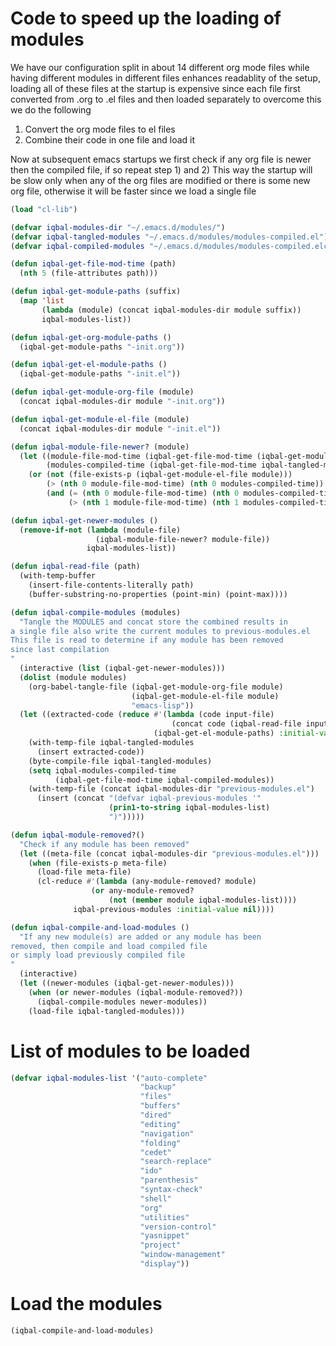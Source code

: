 * Code to speed up the loading of modules
  We have our configuration split in about 14 different org mode 
  files while having different modules in different files enhances
  readablity of the setup, loading all of these files at the startup
  is expensive since each file first converted from .org to .el files
  and then loaded separately to overcome this we do the following 
  1) Convert the org mode files to el files 
  2) Combine their code in one file and load it
  
  Now at subsequent emacs startups we first check if any org
  file is newer then the compiled file, if so repeat step 1) and 2)
  This way the startup will be slow only when any of the org files
  are modified or there is some new org file, otherwise it will be
  faster since we load a single file
  #+begin_src emacs-lisp
    (load "cl-lib")
    
    (defvar iqbal-modules-dir "~/.emacs.d/modules/")
    (defvar iqbal-tangled-modules "~/.emacs.d/modules/modules-compiled.el")
    (defvar iqbal-compiled-modules "~/.emacs.d/modules/modules-compiled.elc")
    
    (defun iqbal-get-file-mod-time (path)
      (nth 5 (file-attributes path)))
    
    (defun iqbal-get-module-paths (suffix)
      (map 'list 
           (lambda (module) (concat iqbal-modules-dir module suffix))
           iqbal-modules-list))
    
    (defun iqbal-get-org-module-paths ()
      (iqbal-get-module-paths "-init.org"))
    
    (defun iqbal-get-el-module-paths ()
      (iqbal-get-module-paths "-init.el"))
    
    (defun iqbal-get-module-org-file (module)
      (concat iqbal-modules-dir module "-init.org"))
    
    (defun iqbal-get-module-el-file (module)
      (concat iqbal-modules-dir module "-init.el"))
    
    (defun iqbal-module-file-newer? (module)
      (let ((module-file-mod-time (iqbal-get-file-mod-time (iqbal-get-module-org-file module)))
            (modules-compiled-time (iqbal-get-file-mod-time iqbal-tangled-modules)))
        (or (not (file-exists-p (iqbal-get-module-el-file module)))
            (> (nth 0 module-file-mod-time) (nth 0 modules-compiled-time))
            (and (= (nth 0 module-file-mod-time) (nth 0 modules-compiled-time))
                 (> (nth 1 module-file-mod-time) (nth 1 modules-compiled-time))))))
    
    (defun iqbal-get-newer-modules ()
      (remove-if-not (lambda (module-file)
                       (iqbal-module-file-newer? module-file))
                     iqbal-modules-list))
    
    (defun iqbal-read-file (path)
      (with-temp-buffer
        (insert-file-contents-literally path)
        (buffer-substring-no-properties (point-min) (point-max))))
    
    (defun iqbal-compile-modules (modules)
      "Tangle the MODULES and concat store the combined results in
    a single file also write the current modules to previous-modules.el
    This file is read to determine if any module has been removed
    since last compilation
    "
      (interactive (list (iqbal-get-newer-modules)))
      (dolist (module modules)
        (org-babel-tangle-file (iqbal-get-module-org-file module)
                               (iqbal-get-module-el-file module)
                               "emacs-lisp"))
      (let ((extracted-code (reduce #'(lambda (code input-file)
                                        (concat code (iqbal-read-file input-file)))
                                    (iqbal-get-el-module-paths) :initial-value "")))
        (with-temp-file iqbal-tangled-modules
          (insert extracted-code))
        (byte-compile-file iqbal-tangled-modules)
        (setq iqbal-modules-compiled-time 
              (iqbal-get-file-mod-time iqbal-compiled-modules))
        (with-temp-file (concat iqbal-modules-dir "previous-modules.el")
          (insert (concat "(defvar iqbal-previous-modules '"
                          (prin1-to-string iqbal-modules-list)
                          ")")))))
    
    (defun iqbal-module-removed?()
      "Check if any module has been removed"
      (let ((meta-file (concat iqbal-modules-dir "previous-modules.el")))
        (when (file-exists-p meta-file)
          (load-file meta-file)
          (cl-reduce #'(lambda (any-module-removed? module)
                      (or any-module-removed? 
                          (not (member module iqbal-modules-list))))
                  iqbal-previous-modules :initial-value nil))))
    
    (defun iqbal-compile-and-load-modules ()
      "If any new module(s) are added or any module has been
    removed, then compile and load compiled file
    or simply load previously compiled file
    "
      (interactive)
      (let ((newer-modules (iqbal-get-newer-modules)))
        (when (or newer-modules (iqbal-module-removed?))
          (iqbal-compile-modules newer-modules))
        (load-file iqbal-tangled-modules)))
  #+end_src


* List of modules to be loaded
  #+begin_src emacs-lisp
    (defvar iqbal-modules-list '("auto-complete" 
                                 "backup"
                                 "files"
                                 "buffers"
                                 "dired"
                                 "editing"
                                 "navigation"
                                 "folding"
                                 "cedet"
                                 "search-replace"
                                 "ido"
                                 "parenthesis"
                                 "syntax-check"
                                 "shell"
                                 "org"
                                 "utilities"
                                 "version-control"
                                 "yasnippet"
                                 "project"
                                 "window-management"
                                 "display"))
  #+end_src
  

* Load the modules
  #+begin_src emacs-lisp
    (iqbal-compile-and-load-modules)
  #+end_src
  
